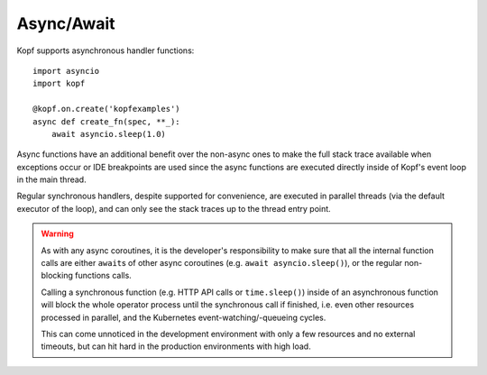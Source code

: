 ===========
Async/Await
===========

.. todo:: Fit this page into the walk-through sample story?

Kopf supports asynchronous handler functions::

    import asyncio
    import kopf

    @kopf.on.create('kopfexamples')
    async def create_fn(spec, **_):
        await asyncio.sleep(1.0)

Async functions have an additional benefit over the non-async ones
to make the full stack trace available when exceptions occur
or IDE breakpoints are used since the async functions are executed
directly inside of Kopf's event loop in the main thread.

Regular synchronous handlers, despite supported for convenience,
are executed in parallel threads (via the default executor of the loop),
and can only see the stack traces up to the thread entry point.

.. warning::
    As with any async coroutines, it is the developer's responsibility
    to make sure that all the internal function calls are either
    ``await``\s of other async coroutines (e.g. ``await asyncio.sleep()``),
    or the regular non-blocking functions calls.

    Calling a synchronous function (e.g. HTTP API calls or ``time.sleep()``)
    inside of an asynchronous function will block the whole operator process
    until the synchronous call if finished, i.e. even other resources
    processed in parallel, and the Kubernetes event-watching/-queueing cycles.

    This can come unnoticed in the development environment
    with only a few resources and no external timeouts,
    but can hit hard in the production environments with high load.
